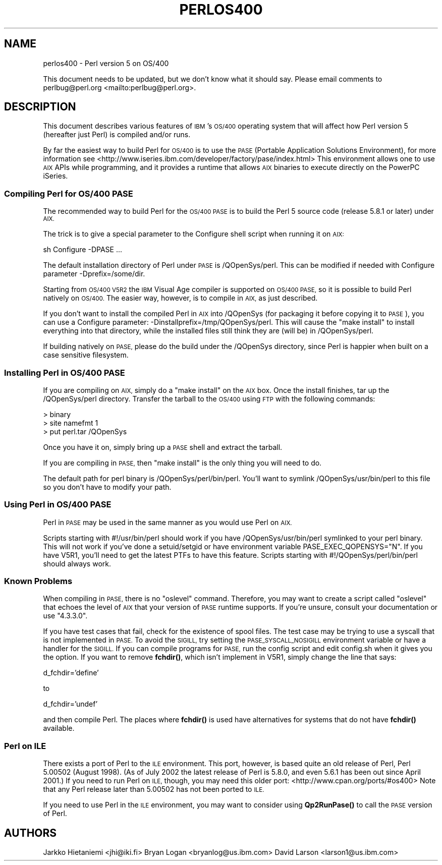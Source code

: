 .\" Automatically generated by Pod::Man 4.11 (Pod::Simple 3.35)
.\"
.\" Standard preamble:
.\" ========================================================================
.de Sp \" Vertical space (when we can't use .PP)
.if t .sp .5v
.if n .sp
..
.de Vb \" Begin verbatim text
.ft CW
.nf
.ne \\$1
..
.de Ve \" End verbatim text
.ft R
.fi
..
.\" Set up some character translations and predefined strings.  \*(-- will
.\" give an unbreakable dash, \*(PI will give pi, \*(L" will give a left
.\" double quote, and \*(R" will give a right double quote.  \*(C+ will
.\" give a nicer C++.  Capital omega is used to do unbreakable dashes and
.\" therefore won't be available.  \*(C` and \*(C' expand to `' in nroff,
.\" nothing in troff, for use with C<>.
.tr \(*W-
.ds C+ C\v'-.1v'\h'-1p'\s-2+\h'-1p'+\s0\v'.1v'\h'-1p'
.ie n \{\
.    ds -- \(*W-
.    ds PI pi
.    if (\n(.H=4u)&(1m=24u) .ds -- \(*W\h'-12u'\(*W\h'-12u'-\" diablo 10 pitch
.    if (\n(.H=4u)&(1m=20u) .ds -- \(*W\h'-12u'\(*W\h'-8u'-\"  diablo 12 pitch
.    ds L" ""
.    ds R" ""
.    ds C` ""
.    ds C' ""
'br\}
.el\{\
.    ds -- \|\(em\|
.    ds PI \(*p
.    ds L" ``
.    ds R" ''
.    ds C`
.    ds C'
'br\}
.\"
.\" Escape single quotes in literal strings from groff's Unicode transform.
.ie \n(.g .ds Aq \(aq
.el       .ds Aq '
.\"
.\" If the F register is >0, we'll generate index entries on stderr for
.\" titles (.TH), headers (.SH), subsections (.SS), items (.Ip), and index
.\" entries marked with X<> in POD.  Of course, you'll have to process the
.\" output yourself in some meaningful fashion.
.\"
.\" Avoid warning from groff about undefined register 'F'.
.de IX
..
.nr rF 0
.if \n(.g .if rF .nr rF 1
.if (\n(rF:(\n(.g==0)) \{\
.    if \nF \{\
.        de IX
.        tm Index:\\$1\t\\n%\t"\\$2"
..
.        if !\nF==2 \{\
.            nr % 0
.            nr F 2
.        \}
.    \}
.\}
.rr rF
.\"
.\" Accent mark definitions (@(#)ms.acc 1.5 88/02/08 SMI; from UCB 4.2).
.\" Fear.  Run.  Save yourself.  No user-serviceable parts.
.    \" fudge factors for nroff and troff
.if n \{\
.    ds #H 0
.    ds #V .8m
.    ds #F .3m
.    ds #[ \f1
.    ds #] \fP
.\}
.if t \{\
.    ds #H ((1u-(\\\\n(.fu%2u))*.13m)
.    ds #V .6m
.    ds #F 0
.    ds #[ \&
.    ds #] \&
.\}
.    \" simple accents for nroff and troff
.if n \{\
.    ds ' \&
.    ds ` \&
.    ds ^ \&
.    ds , \&
.    ds ~ ~
.    ds /
.\}
.if t \{\
.    ds ' \\k:\h'-(\\n(.wu*8/10-\*(#H)'\'\h"|\\n:u"
.    ds ` \\k:\h'-(\\n(.wu*8/10-\*(#H)'\`\h'|\\n:u'
.    ds ^ \\k:\h'-(\\n(.wu*10/11-\*(#H)'^\h'|\\n:u'
.    ds , \\k:\h'-(\\n(.wu*8/10)',\h'|\\n:u'
.    ds ~ \\k:\h'-(\\n(.wu-\*(#H-.1m)'~\h'|\\n:u'
.    ds / \\k:\h'-(\\n(.wu*8/10-\*(#H)'\z\(sl\h'|\\n:u'
.\}
.    \" troff and (daisy-wheel) nroff accents
.ds : \\k:\h'-(\\n(.wu*8/10-\*(#H+.1m+\*(#F)'\v'-\*(#V'\z.\h'.2m+\*(#F'.\h'|\\n:u'\v'\*(#V'
.ds 8 \h'\*(#H'\(*b\h'-\*(#H'
.ds o \\k:\h'-(\\n(.wu+\w'\(de'u-\*(#H)/2u'\v'-.3n'\*(#[\z\(de\v'.3n'\h'|\\n:u'\*(#]
.ds d- \h'\*(#H'\(pd\h'-\w'~'u'\v'-.25m'\f2\(hy\fP\v'.25m'\h'-\*(#H'
.ds D- D\\k:\h'-\w'D'u'\v'-.11m'\z\(hy\v'.11m'\h'|\\n:u'
.ds th \*(#[\v'.3m'\s+1I\s-1\v'-.3m'\h'-(\w'I'u*2/3)'\s-1o\s+1\*(#]
.ds Th \*(#[\s+2I\s-2\h'-\w'I'u*3/5'\v'-.3m'o\v'.3m'\*(#]
.ds ae a\h'-(\w'a'u*4/10)'e
.ds Ae A\h'-(\w'A'u*4/10)'E
.    \" corrections for vroff
.if v .ds ~ \\k:\h'-(\\n(.wu*9/10-\*(#H)'\s-2\u~\d\s+2\h'|\\n:u'
.if v .ds ^ \\k:\h'-(\\n(.wu*10/11-\*(#H)'\v'-.4m'^\v'.4m'\h'|\\n:u'
.    \" for low resolution devices (crt and lpr)
.if \n(.H>23 .if \n(.V>19 \
\{\
.    ds : e
.    ds 8 ss
.    ds o a
.    ds d- d\h'-1'\(ga
.    ds D- D\h'-1'\(hy
.    ds th \o'bp'
.    ds Th \o'LP'
.    ds ae ae
.    ds Ae AE
.\}
.rm #[ #] #H #V #F C
.\" ========================================================================
.\"
.IX Title "PERLOS400 1"
.TH PERLOS400 1 "2015-08-26" "perl v5.29.8" "Perl Programmers Reference Guide"
.\" For nroff, turn off justification.  Always turn off hyphenation; it makes
.\" way too many mistakes in technical documents.
.if n .ad l
.nh
.SH "NAME"
perlos400 \- Perl version 5 on OS/400
.PP
This document needs to be updated, but we don't know what it should say.
Please email comments to perlbug@perl.org <mailto:perlbug@perl.org>.
.SH "DESCRIPTION"
.IX Header "DESCRIPTION"
This document describes various features of \s-1IBM\s0's \s-1OS/400\s0 operating
system that will affect how Perl version 5 (hereafter just Perl) is
compiled and/or runs.
.PP
By far the easiest way to build Perl for \s-1OS/400\s0 is to use the \s-1PASE\s0
(Portable Application Solutions Environment), for more information see
<http://www.iseries.ibm.com/developer/factory/pase/index.html>
This environment allows one to use \s-1AIX\s0 APIs while programming, and it
provides a runtime that allows \s-1AIX\s0 binaries to execute directly on the
PowerPC iSeries.
.SS "Compiling Perl for \s-1OS/400 PASE\s0"
.IX Subsection "Compiling Perl for OS/400 PASE"
The recommended way to build Perl for the \s-1OS/400 PASE\s0 is to build the
Perl 5 source code (release 5.8.1 or later) under \s-1AIX.\s0
.PP
The trick is to give a special parameter to the Configure shell script
when running it on \s-1AIX:\s0
.PP
.Vb 1
\&  sh Configure \-DPASE ...
.Ve
.PP
The default installation directory of Perl under \s-1PASE\s0 is /QOpenSys/perl.
This can be modified if needed with Configure parameter \-Dprefix=/some/dir.
.PP
Starting from \s-1OS/400 V5R2\s0 the \s-1IBM\s0 Visual Age compiler is supported
on \s-1OS/400 PASE,\s0 so it is possible to build Perl natively on \s-1OS/400.\s0  
The easier way, however, is to compile in \s-1AIX,\s0 as just described.
.PP
If you don't want to install the compiled Perl in \s-1AIX\s0 into /QOpenSys
(for packaging it before copying it to \s-1PASE\s0), you can use a Configure
parameter: \-Dinstallprefix=/tmp/QOpenSys/perl.  This will cause the
\&\*(L"make install\*(R" to install everything into that directory, while the
installed files still think they are (will be) in /QOpenSys/perl.
.PP
If building natively on \s-1PASE,\s0 please do the build under the /QOpenSys
directory, since Perl is happier when built on a case sensitive filesystem.
.SS "Installing Perl in \s-1OS/400 PASE\s0"
.IX Subsection "Installing Perl in OS/400 PASE"
If you are compiling on \s-1AIX,\s0 simply do a \*(L"make install\*(R" on the \s-1AIX\s0 box.
Once the install finishes, tar up the /QOpenSys/perl directory.  Transfer
the tarball to the \s-1OS/400\s0 using \s-1FTP\s0 with the following commands:
.PP
.Vb 3
\&  > binary
\&  > site namefmt 1
\&  > put perl.tar /QOpenSys
.Ve
.PP
Once you have it on, simply bring up a \s-1PASE\s0 shell and extract the tarball.
.PP
If you are compiling in \s-1PASE,\s0 then \*(L"make install\*(R" is the only thing you
will need to do.
.PP
The default path for perl binary is /QOpenSys/perl/bin/perl.  You'll
want to symlink /QOpenSys/usr/bin/perl to this file so you don't have
to modify your path.
.SS "Using Perl in \s-1OS/400 PASE\s0"
.IX Subsection "Using Perl in OS/400 PASE"
Perl in \s-1PASE\s0 may be used in the same manner as you would use Perl on \s-1AIX.\s0
.PP
Scripts starting with #!/usr/bin/perl should work if you have
/QOpenSys/usr/bin/perl symlinked to your perl binary.  This will not
work if you've done a setuid/setgid or have environment variable
PASE_EXEC_QOPENSYS=\*(L"N\*(R".  If you have V5R1, you'll need to get the
latest PTFs to have this feature.  Scripts starting with
#!/QOpenSys/perl/bin/perl should always work.
.SS "Known Problems"
.IX Subsection "Known Problems"
When compiling in \s-1PASE,\s0 there is no \*(L"oslevel\*(R" command.  Therefore,
you may want to create a script called \*(L"oslevel\*(R" that echoes the
level of \s-1AIX\s0 that your version of \s-1PASE\s0 runtime supports.  If you're
unsure, consult your documentation or use \*(L"4.3.3.0\*(R".
.PP
If you have test cases that fail, check for the existence of spool files.
The test case may be trying to use a syscall that is not implemented
in \s-1PASE.\s0  To avoid the \s-1SIGILL,\s0 try setting the \s-1PASE_SYSCALL_NOSIGILL\s0
environment variable or have a handler for the \s-1SIGILL.\s0  If you can
compile programs for \s-1PASE,\s0 run the config script and edit config.sh
when it gives you the option.  If you want to remove \fBfchdir()\fR, which
isn't implement in V5R1, simply change the line that says:
.PP
d_fchdir='define'
.PP
to
.PP
d_fchdir='undef'
.PP
and then compile Perl.  The places where \fBfchdir()\fR is used have
alternatives for systems that do not have \fBfchdir()\fR available.
.SS "Perl on \s-1ILE\s0"
.IX Subsection "Perl on ILE"
There exists a port of Perl to the \s-1ILE\s0 environment.  This port, however,
is based quite an old release of Perl, Perl 5.00502 (August 1998).
(As of July 2002 the latest release of Perl is 5.8.0, and even 5.6.1
has been out since April 2001.)  If you need to run Perl on \s-1ILE,\s0 though,
you may need this older port: <http://www.cpan.org/ports/#os400>
Note that any Perl release later than 5.00502 has not been ported to \s-1ILE.\s0
.PP
If you need to use Perl in the \s-1ILE\s0 environment, you may want to consider
using \fBQp2RunPase()\fR to call the \s-1PASE\s0 version of Perl.
.SH "AUTHORS"
.IX Header "AUTHORS"
Jarkko Hietaniemi <jhi@iki.fi>
Bryan Logan <bryanlog@us.ibm.com>
David Larson <larson1@us.ibm.com>
